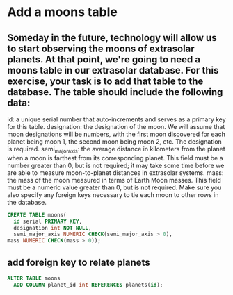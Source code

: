 * Add a moons table
:PROPERTIES:
:header-args: sql :engine postgresql :dbuser nico :database extrasolar
:END:
** Someday in the future, technology will allow us to start observing the moons of extrasolar planets. At that point, we're going to need a moons table in our extrasolar database. For this exercise, your task is to add that table to the database. The table should include the following data:

id: a unique serial number that auto-increments and serves as a primary key for this table.
designation: the designation of the moon. We will assume that moon designations will be numbers, with the first moon discovered for each planet being moon 1, the second moon being moon 2, etc. The designation is required.
semi_major_axis: the average distance in kilometers from the planet when a moon is farthest from its corresponding planet. This field must be a number greater than 0, but is not required; it may take some time before we are able to measure moon-to-planet distances in extrasolar systems.
mass: the mass of the moon measured in terms of Earth Moon masses. This field must be a numeric value greater than 0, but is not required.
Make sure you also specify any foreign keys necessary to tie each moon to other rows in the database.

#+BEGIN_SRC sql
  CREATE TABLE moons(
    id serial PRIMARY KEY,
    designation int NOT NULL,
    semi_major_axis NUMERIC CHECK(semi_major_axis > 0),
  mass NUMERIC CHECK(mass > 0));
#+END_SRC

#+RESULTS:
| CREATE TABLE |
|--------------|
** add foreign key to relate planets

#+BEGIN_SRC sql
  ALTER TABLE moons
    ADD COLUMN planet_id int REFERENCES planets(id);
#+END_SRC

#+RESULTS:
| ALTER TABLE |
|-------------|
